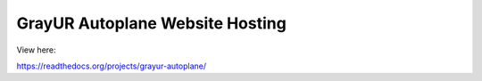 GrayUR Autoplane Website Hosting
=======================================
View here:

https://readthedocs.org/projects/grayur-autoplane/
